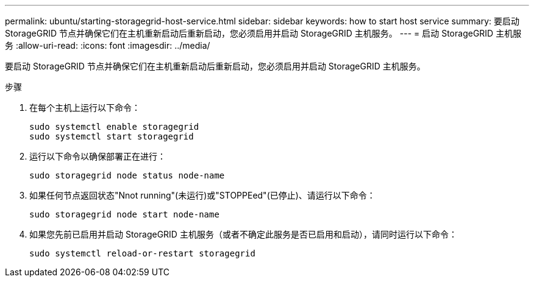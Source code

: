 ---
permalink: ubuntu/starting-storagegrid-host-service.html 
sidebar: sidebar 
keywords: how to start host service 
summary: 要启动 StorageGRID 节点并确保它们在主机重新启动后重新启动，您必须启用并启动 StorageGRID 主机服务。 
---
= 启动 StorageGRID 主机服务
:allow-uri-read: 
:icons: font
:imagesdir: ../media/


[role="lead"]
要启动 StorageGRID 节点并确保它们在主机重新启动后重新启动，您必须启用并启动 StorageGRID 主机服务。

.步骤
. 在每个主机上运行以下命令：
+
[listing]
----
sudo systemctl enable storagegrid
sudo systemctl start storagegrid
----
. 运行以下命令以确保部署正在进行：
+
[listing]
----
sudo storagegrid node status node-name
----
. 如果任何节点返回状态"Nnot running"(未运行)或"STOPPEed"(已停止)、请运行以下命令：
+
[listing]
----
sudo storagegrid node start node-name
----
. 如果您先前已启用并启动 StorageGRID 主机服务（或者不确定此服务是否已启用和启动），请同时运行以下命令：
+
[listing]
----
sudo systemctl reload-or-restart storagegrid
----

